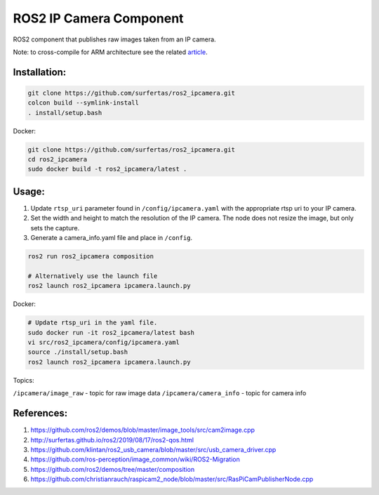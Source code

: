 ROS2 IP Camera Component
====

ROS2 component that publishes raw images taken from an IP camera.

Note: to cross-compile for ARM architecture see the related article_.

.. _article: http://surfertas.github.io/ros2/cross-compile/2019/10/14/crosscompile.html

Installation:
----

.. code:: bash

  git clone https://github.com/surfertas/ros2_ipcamera.git
  colcon build --symlink-install
  . install/setup.bash

Docker:

.. code:: bash

  git clone https://github.com/surfertas/ros2_ipcamera.git
  cd ros2_ipcamera
  sudo docker build -t ros2_ipcamera/latest .

Usage:
----

1. Update ``rtsp_uri`` parameter found in ``/config/ipcamera.yaml`` with the appropriate rtsp uri to your IP camera.
2. Set the width and height to match the resolution of the IP camera. The node does not resize the image, but only sets the capture.
3. Generate a camera_info.yaml file and place in ``/config``.

.. code:: bash

  ros2 run ros2_ipcamera composition

  # Alternatively use the launch file
  ros2 launch ros2_ipcamera ipcamera.launch.py

Docker:

.. code:: bash

  # Update rtsp_uri in the yaml file.
  sudo docker run -it ros2_ipcamera/latest bash
  vi src/ros2_ipcamera/config/ipcamera.yaml
  source ./install/setup.bash
  ros2 launch ros2_ipcamera ipcamera.launch.py

Topics:

``/ipcamera/image_raw`` - topic for raw image data
``/ipcamera/camera_info`` - topic for camera info

References:
----
1. https://github.com/ros2/demos/blob/master/image_tools/src/cam2image.cpp
2. http://surfertas.github.io/ros2/2019/08/17/ros2-qos.html
3. https://github.com/klintan/ros2_usb_camera/blob/master/src/usb_camera_driver.cpp
4. https://github.com/ros-perception/image_common/wiki/ROS2-Migration
5. https://github.com/ros2/demos/tree/master/composition
6. https://github.com/christianrauch/raspicam2_node/blob/master/src/RasPiCamPublisherNode.cpp
